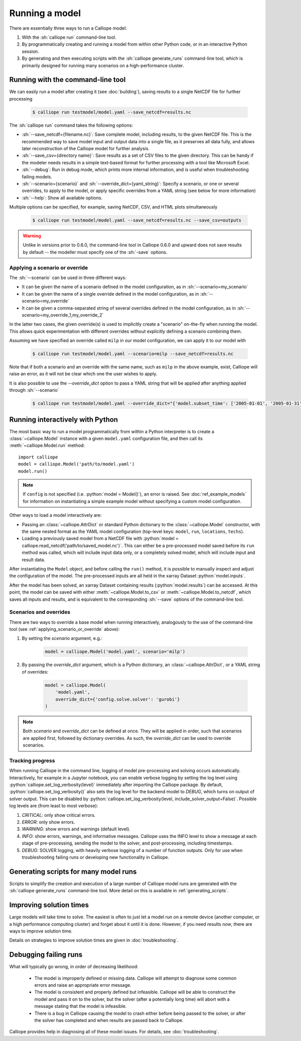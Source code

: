 ===============
Running a model
===============

There are essentially three ways to run a Calliope model:

1. With the :sh:`calliope run` command-line tool.

2. By programmatically creating and running a model from within other Python code, or in an interactive Python session.

3. By generating and then executing scripts with the :sh:`calliope generate_runs` command-line tool, which is primarily designed for running many scenarios on a high-performance cluster.

.. _running_cli:

----------------------------------
Running with the command-line tool
----------------------------------

We can easily run a model after creating it (see :doc:`building`), saving results to a single NetCDF file for further processing

  .. code-block:: fishshell

    $ calliope run testmodel/model.yaml --save_netcdf=results.nc

The :sh:`calliope run` command takes the following options:

* :sh:`--save_netcdf={filename.nc}`: Save complete model, including results, to the given NetCDF file. This is the recommended way to save model input and output data into a single file, as it preserves all data fully, and allows later reconstruction of the Calliope model for further analysis.
* :sh:`--save_csv={directory name}`: Save results as a set of CSV files to the given directory. This can be handy if the modeler needs results in a simple text-based format for further processing with a tool like Microsoft Excel.
* :sh:`--debug`: Run in debug mode, which prints more internal information, and is useful when troubleshooting failing models.
* :sh:`--scenario={scenario}` and :sh:`--override_dict={yaml_string}`: Specify a scenario, or one or several overrides, to apply to the model, or apply specific overrides from a YAML string (see below for more information)
* :sh:`--help`: Show all available options.

Multiple options can be specified, for example, saving NetCDF, CSV, and HTML plots simultaneously

  .. code-block:: fishshell

   $ calliope run testmodel/model.yaml --save_netcdf=results.nc --save_csv=outputs

.. Warning:: Unlike in versions prior to 0.6.0, the command-line tool in Calliope 0.6.0 and upward does not save results by default -- the modeller must specify one of the :sh:`-save` options.

.. _applying_scenario_or_override:

Applying a scenario or override
-------------------------------

The :sh:`--scenario` can be used in three different ways:

* It can be given the name of a scenario defined in the model configuration, as in :sh:`--scenario=my_scenario`
* It can be given the name of a single override defined in the model configuration, as in :sh:`--scenario=my_override`
* It can be given a comma-separated string of several overrides defined in the model configuration, as in :sh:`--scenario=my_override_1,my_override_2`

In the latter two cases, the given override(s) is used to implicitly create a "scenario" on-the-fly when running the model. This allows quick experimentation with different overrides without explicitly defining a scenario combining them.

Assuming we have specified an override called ``milp`` in our model configuration, we can apply it to our model with

  .. code-block:: fishshell

   $ calliope run testmodel/model.yaml --scenario=milp --save_netcdf=results.nc

Note that if both a scenario and an override with the same name, such as ``milp`` in the above example, exist, Calliope will raise an error, as it will not be clear which one the user wishes to apply.

It is also possible to use the `--override_dict` option to pass a YAML string that will be applied after anything applied through :sh:`--scenario`

  .. code-block:: fishshell

    $ calliope run testmodel/model.yaml --override_dict="{'model.subset_time': ['2005-01-01', '2005-01-31']}" --save_netcdf=results.nc

.. seealso::

    :doc:`analysing`, :ref:`building_overrides`

---------------------------------
Running interactively with Python
---------------------------------

The most basic way to run a model programmatically from within a Python interpreter is to create a :class:`~calliope.Model` instance with a given ``model.yaml`` configuration file, and then call its :meth:`~calliope.Model.run` method::

   import calliope
   model = calliope.Model('path/to/model.yaml')
   model.run()

.. note:: If ``config`` is not specified (i.e. :python:`model = Model()`), an error is raised. See :doc:`ref_example_models` for information on instantiating a simple example model without specifying a custom model configuration.

Other ways to load a model interactively are:

* Passing an :class:`~calliope.AttrDict` or standard Python dictionary to the :class:`~calliope.Model` constructor, with the same nested format as the YAML model configuration (top-level keys: ``model``, ``run``, ``locations``, ``techs``).
* Loading a previously saved model from a NetCDF file with :python:`model = calliope.read_netcdf('path/to/saved_model.nc')`. This can either be a pre-processed model saved before its ``run`` method was called, which will include input data only, or a completely solved model, which will include input and result data.

After instantiating the ``Model`` object, and before calling the ``run()`` method, it is possible to manually inspect and adjust the configuration of the model. The pre-processed inputs are all held in the xarray Dataset :python:`model.inputs`.

After the model has been solved, an xarray Dataset containing results (:python:`model.results`) can be accessed. At this point, the model can be saved with either :meth:`~calliope.Model.to_csv` or :meth:`~calliope.Model.to_netcdf`, which saves all inputs and results, and is equivalent to the corresponding :sh:`--save` options of the command-line tool.

.. seealso::
    An example of interactive running in a Python session, which also demonstrates some of the analysis possibilities after running a model, is given in the :doc:`tutorials <tutorials>`. You can download and run the embedded notebooks on your own machine (if both Calliope and the Jupyter Notebook are installed).

Scenarios and overrides
-----------------------

There are two ways to override a base model when running interactively, analogously to the use of the command-line tool (see :ref:`applying_scenario_or_override` above):

1. By setting the `scenario` argument, e.g.:

    .. code-block:: python

        model = calliope.Model('model.yaml', scenario='milp')

2. By passing the `override_dict` argument, which is a Python dictionary, an :class:`~calliope.AttrDict`, or a YAML string of overrides:

    .. code-block:: python

        model = calliope.Model(
            'model.yaml',
            override_dict={'config.solve.solver': 'gurobi'}
        )

.. note:: Both `scenario` and `override_dict` can be defined at once. They will be applied in order, such that scenarios are applied first, followed by dictionary overrides. As such, the `override_dict` can be used to override scenarios.

Tracking progress
-----------------

When running Calliope in the command line, logging of model pre-processing and solving occurs automatically. Interactively, for example in a Jupyter notebook, you can enable verbose logging by setting the log level using :python:`calliope.set_log_verbosity(level)` immediately after importing the Calliope package. By default, :python:`calliope.set_log_verbosity()` also sets the log level for the backend model to `DEBUG`, which turns on output of solver output. This can be disabled by :python:`calliope.set_log_verbosity(level, include_solver_output=False)`. Possible log levels are (from least to most verbose):

1. `CRITICAL`: only show critical errors.
2. `ERROR`: only show errors.
3. `WARNING`: show errors and warnings (default level).
4. `INFO`: show errors, warnings, and informative messages. Calliope uses the INFO level to show a message at each stage of pre-processing, sending the model to the solver, and post-processing, including timestamps.
5. `DEBUG`: SOLVER logging, with heavily verbose logging of a number of function outputs. Only for use when troubleshooting failing runs or developing new functionality in Calliope.

--------------------------------------
Generating scripts for many model runs
--------------------------------------

Scripts to simplify the creation and execution of a large number of Calliope model runs are generated with the :sh:`calliope generate_runs` command-line tool. More detail on this is available in :ref:`generating_scripts`.

------------------------
Improving solution times
------------------------

Large models will take time to solve. The easiest is often to just let a model run on a remote device (another computer, or a high performance computing cluster) and forget about it until it is done. However, if you need results *now*, there are ways to improve solution time.

Details on strategies to improve solution times are given in :doc:`troubleshooting`.

----------------------
Debugging failing runs
----------------------

What will typically go wrong, in order of decreasing likelihood:

   * The model is improperly defined or missing data. Calliope will attempt to diagnose some common errors and raise an appropriate error message.
   * The model is consistent and properly defined but infeasible. Calliope will be able to construct the model and pass it on to the solver, but the solver (after a potentially long time) will abort with a message stating that the model is infeasible.
   * There is a bug in Calliope causing the model to crash either before being passed to the solver, or after the solver has completed and when results are passed back to Calliope.

Calliope provides help in diagnosing all of these model issues. For details, see :doc:`troubleshooting`.
